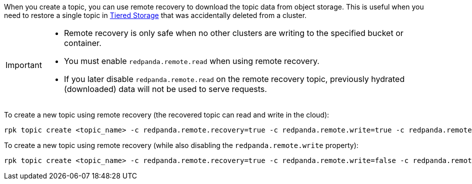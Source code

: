 
When you create a topic, you can use remote recovery to download the topic data from object storage. This is useful when you need to restore a single topic in xref:manage:tiered-storage.adoc[Tiered Storage] that was accidentally deleted from a cluster.

[IMPORTANT]
====
* Remote recovery is only safe when no other clusters are writing to the specified bucket or container.
* You must enable `redpanda.remote.read` when using remote recovery.
* If you later disable `redpanda.remote.read` on the remote recovery topic, previously hydrated (downloaded) data will not be used to serve requests.
====

To create a new topic using remote recovery (the recovered topic can read and write in the cloud):

[,bash]
----
rpk topic create <topic_name> -c redpanda.remote.recovery=true -c redpanda.remote.write=true -c redpanda.remote.read=true
----

To create a new topic using remote recovery (while also disabling the `redpanda.remote.write` property):

[,bash]
----
rpk topic create <topic_name> -c redpanda.remote.recovery=true -c redpanda.remote.write=false -c redpanda.remote.read=true
----